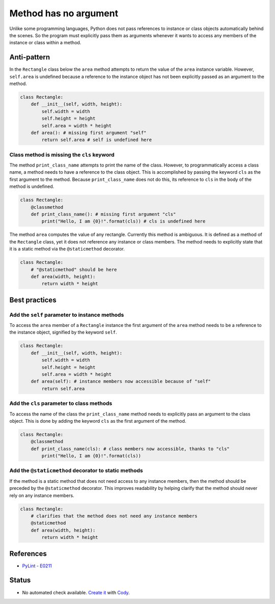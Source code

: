 Method has no argument
======================

Unlike some programming languages, Python does not pass references to instance or class objects automatically behind the scenes. So the program must explicitly pass them as arguments whenever it wants to access any members of the instance or class within a method.

Anti-pattern
------------

In the ``Rectangle`` class below the ``area`` method attempts to return the value of the ``area`` instance variable. However, ``self.area`` is undefined because a reference to the instance object has not been explicitly passed as an argument to the method.

.. code:: python

    class Rectangle:
        def __init__(self, width, height):
            self.width = width
            self.height = height
            self.area = width * height
        def area(): # missing first argument "self"
            return self.area # self is undefined here

Class method is missing the ``cls`` keyword
...........................................

The method ``print_class_name`` attempts to print the name of the class. However, to programmatically access a class name, a method needs to have a reference to the class object. This is accomplished by passing the keyword ``cls`` as the first argument to the method. Because ``print_class_name`` does not do this, its reference to ``cls`` in the body of the method is undefined.

.. code:: python

    class Rectangle:
        @classmethod
        def print_class_name(): # missing first argument "cls"
            print("Hello, I am {0}!".format(cls)) # cls is undefined here


The method ``area`` computes the value of any rectangle. Currently this method is ambiguous. It is defined as a method of the ``Rectangle`` class, yet it does not reference any instance or class members. The method needs to explicitly state that it is a static method via the ``@staticmethod`` decorator.

.. code:: python

    class Rectangle:
        # "@staticmethod" should be here
        def area(width, height):
            return width * height

Best practices
--------------

Add the ``self`` parameter to instance methods
.................................................

To access the ``area`` member of a ``Rectangle`` instance the first argument of the ``area`` method needs to be a reference to the instance object, signified by the keyword ``self``.

.. code:: python

    class Rectangle:
        def __init__(self, width, height):
            self.width = width
            self.height = height
            self.area = width * height
        def area(self): # instance members now accessible because of "self"
            return self.area

Add the ``cls`` parameter to class methods
.............................................

To access the name of the class the ``print_class_name`` method needs to explicitly pass an argument to the class object. This is done by adding the keyword ``cls`` as the first argument of the method.

.. code:: python

    class Rectangle:
        @classmethod
        def print_class_name(cls): # class members now accessible, thanks to "cls"
            print("Hello, I am {0}!".format(cls))

Add the ``@staticmethod`` decorator to static methods
........................................................

If the method is a static method that does not need access to any instance members, then the method should be preceded by the ``@staticmethod`` decorator. This improves readability by helping clarify that the method should never rely on any instance members.

.. code:: python

    class Rectangle:
        # clarifies that the method does not need any instance members
        @staticmethod
        def area(width, height):
            return width * height

References
----------
- `PyLint - E0211 <http://pylint-messages.wikidot.com/messages:e0211>`_


Status
------

- No automated check available. `Create it <https://www.quantifiedcode.com/app/patterns>`_ with `Cody <http://docs.quantifiedcode.com/patterns/language/index.html>`_.
